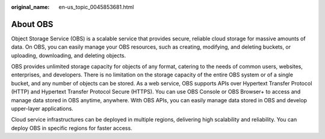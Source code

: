 :original_name: en-us_topic_0045853681.html

.. _en-us_topic_0045853681:

About OBS
=========

Object Storage Service (OBS) is a scalable service that provides secure, reliable cloud storage for massive amounts of data. On OBS, you can easily manage your OBS resources, such as creating, modifying, and deleting buckets, or uploading, downloading, and deleting objects.

OBS provides unlimited storage capacity for objects of any format, catering to the needs of common users, websites, enterprises, and developers. There is no limitation on the storage capacity of the entire OBS system or of a single bucket, and any number of objects can be stored. As a web service, OBS supports APIs over Hypertext Transfer Protocol (HTTP) and Hypertext Transfer Protocol Secure (HTTPS). You can use OBS Console or OBS Browser+ to access and manage data stored in OBS anytime, anywhere. With OBS APIs, you can easily manage data stored in OBS and develop upper-layer applications.

Cloud service infrastructures can be deployed in multiple regions, delivering high scalability and reliability. You can deploy OBS in specific regions for faster access.
